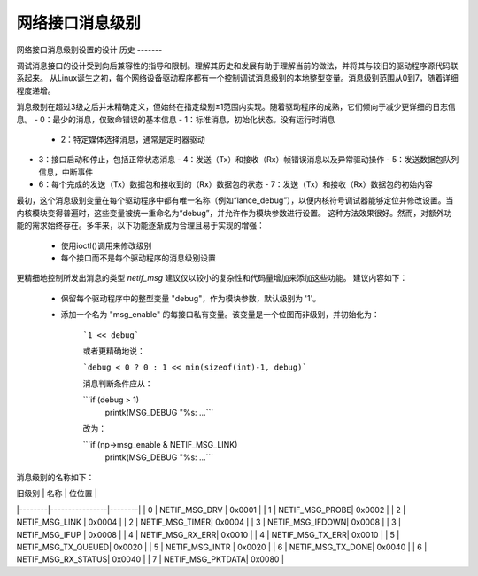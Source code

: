 .. SPDX-License-Identifier: GPL-2.0

===============
网络接口消息级别
===============

网络接口消息级别设置的设计
历史
-------

调试消息接口的设计受到向后兼容性的指导和限制。理解其历史和发展有助于理解当前的做法，并将其与较旧的驱动程序源代码联系起来。
从Linux诞生之初，每个网络设备驱动程序都有一个控制调试消息级别的本地整型变量。消息级别范围从0到7，随着详细程度递增。

消息级别在超过3级之后并未精确定义，但始终在指定级别±1范围内实现。随着驱动程序的成熟，它们倾向于减少更详细的日志信息。
- 0：最少的消息，仅致命错误的基本信息
- 1：标准消息，初始化状态。没有运行时消息
  - 2：特定媒体选择消息，通常是定时器驱动
- 3：接口启动和停止，包括正常状态消息
  - 4：发送（Tx）和接收（Rx）帧错误消息以及异常驱动操作
  - 5：发送数据包队列信息，中断事件
- 6：每个完成的发送（Tx）数据包和接收到的（Rx）数据包的状态
  - 7：发送（Tx）和接收（Rx）数据包的初始内容

最初，这个消息级别变量在每个驱动程序中都有唯一名称（例如“lance_debug”），以便内核符号调试器能够定位并修改设置。当内核模块变得普遍时，这些变量被统一重命名为“debug”，并允许作为模块参数进行设置。
这种方法效果很好。然而，对额外功能的需求始终存在。多年来，以下功能逐渐成为合理且易于实现的增强：

  - 使用ioctl()调用来修改级别
  - 每个接口而不是每个驱动程序的消息级别设置
更精细地控制所发出消息的类型  
`netif_msg` 建议仅以较小的复杂性和代码量增加来添加这些功能。  
建议内容如下：

  - 保留每个驱动程序中的整型变量 "debug"，作为模块参数，默认级别为 '1'。
  - 添加一个名为 "msg_enable" 的每接口私有变量。该变量是一个位图而非级别，并初始化为：

     ```1 << debug```

     或者更精确地说：

     ```debug < 0 ? 0 : 1 << min(sizeof(int)-1, debug)```

     消息判断条件应从：

     ```if (debug > 1)
         printk(MSG_DEBUG "%s: ...```
     
     改为：
     
     ```if (np->msg_enable & NETIF_MSG_LINK)
         printk(MSG_DEBUG "%s: ...```

消息级别的名称如下：

| 旧级别 | 名称           | 位位置 |
|--------|----------------|--------|
| 0      | NETIF_MSG_DRV  | 0x0001 |
| 1      | NETIF_MSG_PROBE| 0x0002 |
| 2      | NETIF_MSG_LINK | 0x0004 |
| 2      | NETIF_MSG_TIMER| 0x0004 |
| 3      | NETIF_MSG_IFDOWN| 0x0008 |
| 3      | NETIF_MSG_IFUP | 0x0008 |
| 4      | NETIF_MSG_RX_ERR| 0x0010 |
| 4      | NETIF_MSG_TX_ERR| 0x0010 |
| 5      | NETIF_MSG_TX_QUEUED| 0x0020 |
| 5      | NETIF_MSG_INTR | 0x0020 |
| 6      | NETIF_MSG_TX_DONE| 0x0040 |
| 6      | NETIF_MSG_RX_STATUS| 0x0040 |
| 7      | NETIF_MSG_PKTDATA| 0x0080 |
